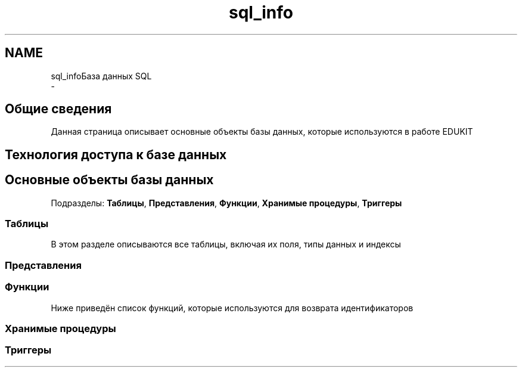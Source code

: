 .TH "sql_info" 3 "Пт 25 Авг 2017" "Version 1.0" "EDUKIT Developers" \" -*- nroff -*-
.ad l
.nh
.SH NAME
sql_infoБаза данных SQL 
 \- 
.SH "Общие сведения"
.PP
Данная страница описывает основные объекты базы данных, которые используются в работе EDUKIT
.PP
.SH "Технология доступа к базе данных"
.PP
.SH "Основные объекты базы данных"
.PP
Подразделы: \fBТаблицы\fP, \fBПредставления\fP, \fBФункции\fP, \fBХранимые процедуры\fP, \fBТриггеры\fP
.SS "Таблицы"
В этом разделе описываются все таблицы, включая их поля, типы данных и индексы
.PP
.SS "Представления"
.SS "Функции"
Ниже приведён список функций, которые используются для возврата идентификаторов
.PP
.SS "Хранимые процедуры"
.SS "Триггеры"
 
